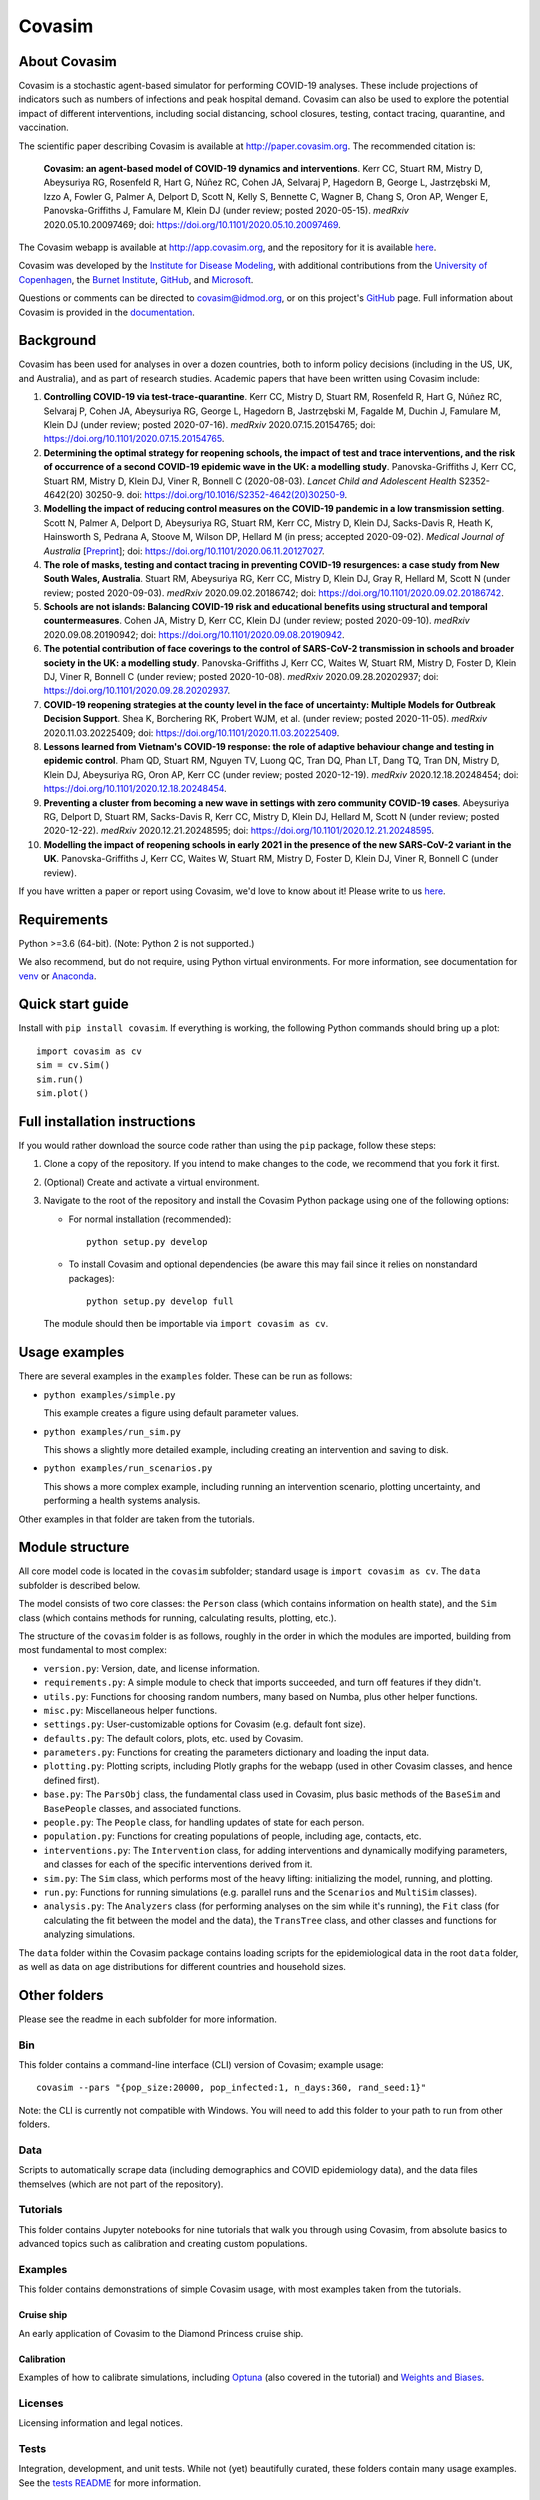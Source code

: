 =======
Covasim
=======

About Covasim
=============

Covasim is a stochastic agent-based simulator for performing COVID-19 analyses. These include projections of indicators such as numbers of infections and peak hospital demand. Covasim can also be used to explore the potential impact of different interventions, including social distancing, school closures, testing, contact tracing, quarantine, and vaccination.

The scientific paper describing Covasim is available at http://paper.covasim.org. The recommended citation is:

    **Covasim: an agent-based model of COVID-19 dynamics and interventions**. Kerr CC, Stuart RM, Mistry D, Abeysuriya RG, Rosenfeld R, Hart G, Núñez RC, Cohen JA, Selvaraj P, Hagedorn B, George L, Jastrzębski M, Izzo A, Fowler G, Palmer A, Delport D, Scott N, Kelly S, Bennette C, Wagner B, Chang S, Oron AP, Wenger E, Panovska-Griffiths J, Famulare M, Klein DJ (under review; posted 2020-05-15). *medRxiv* 2020.05.10.20097469; doi: https://doi.org/10.1101/2020.05.10.20097469.

The Covasim webapp is available at http://app.covasim.org, and the repository for it is available `here <https://github.com/institutefordiseasemodeling/covasim_webapp>`__.

Covasim was developed by the `Institute for Disease Modeling <https://idmod.org/>`__, with additional contributions from the `University of Copenhagen <https://www.math.ku.dk/english>`__, the `Burnet Institute <https://www.burnet.edu.au/>`__, `GitHub <https://github.com/>`__, and `Microsoft <https://www.microsoft.com/en-us/ai/ai-for-health-covid-data>`__.

Questions or comments can be directed to covasim@idmod.org, or on this project's
GitHub_ page. Full information about Covasim is provided in the documentation_.

.. _GitHub: https://github.com/institutefordiseasemodeling/covasim
.. _documentation: https://docs.covasim.org


.. contents:: **Contents**
   :local:
   :depth: 2


Background
==========

Covasim has been used for analyses in over a dozen countries, both to inform policy decisions (including in the US, UK, and Australia), and as part of research studies. Academic papers that have been written using Covasim include:

1. **Controlling COVID-19 via test-trace-quarantine**. Kerr CC, Mistry D, Stuart RM, Rosenfeld R, Hart G, Núñez RC, Selvaraj P, Cohen JA, Abeysuriya RG, George L, Hagedorn B, Jastrzębski M, Fagalde M, Duchin J, Famulare M, Klein DJ (under review; posted 2020-07-16). *medRxiv* 2020.07.15.20154765; doi: https://doi.org/10.1101/2020.07.15.20154765.

2. **Determining the optimal strategy for reopening schools, the impact of test and trace interventions, and the risk of occurrence of a second COVID-19 epidemic wave in the UK: a modelling study**. Panovska-Griffiths J, Kerr CC, Stuart RM, Mistry D, Klein DJ, Viner R, Bonnell C (2020-08-03). *Lancet Child and Adolescent Health* S2352-4642(20) 30250-9. doi: https://doi.org/10.1016/S2352-4642(20)30250-9.

3. **Modelling the impact of reducing control measures on the COVID-19 pandemic in a low transmission setting**. Scott N, Palmer A, Delport D, Abeysuriya RG, Stuart RM, Kerr CC, Mistry D, Klein DJ, Sacks-Davis R, Heath K, Hainsworth S, Pedrana A, Stoove M, Wilson DP, Hellard M (in press; accepted 2020-09-02). *Medical Journal of Australia* [`Preprint <https://www.mja.com.au/journal/2020/modelling-impact-reducing-control-measures-covid-19-pandemic-low-transmission-setting>`__]; doi: https://doi.org/10.1101/2020.06.11.20127027.

4. **The role of masks, testing and contact tracing in preventing COVID-19 resurgences: a case study from New South Wales, Australia**. Stuart RM, Abeysuriya RG, Kerr CC, Mistry D, Klein DJ, Gray R, Hellard M, Scott N (under review; posted 2020-09-03). *medRxiv* 2020.09.02.20186742; doi: https://doi.org/10.1101/2020.09.02.20186742.

5. **Schools are not islands: Balancing COVID-19 risk and educational benefits using structural and temporal countermeasures**. Cohen JA, Mistry D, Kerr CC, Klein DJ (under review; posted 2020-09-10). *medRxiv* 2020.09.08.20190942; doi: https://doi.org/10.1101/2020.09.08.20190942.

6. **The potential contribution of face coverings to the control of SARS-CoV-2 transmission in schools and broader society in the UK: a modelling study**. Panovska-Griffiths J, Kerr CC, Waites W, Stuart RM, Mistry D, Foster D, Klein DJ, Viner R, Bonnell C (under review; posted 2020-10-08). *medRxiv* 2020.09.28.20202937; doi: https://doi.org/10.1101/2020.09.28.20202937.

7. **COVID-19 reopening strategies at the county level in the face of uncertainty: Multiple Models for Outbreak Decision Support**. Shea K, Borchering RK, Probert WJM, et al. (under review; posted 2020-11-05). *medRxiv* 2020.11.03.20225409; doi: https://doi.org/10.1101/2020.11.03.20225409.

8. **Lessons learned from Vietnam's COVID-19 response: the role of adaptive behaviour change and testing in epidemic control**. Pham QD, Stuart RM, Nguyen TV, Luong QC, Tran DQ, Phan LT, Dang TQ, Tran DN, Mistry D, Klein DJ, Abeysuriya RG, Oron AP, Kerr CC (under review; posted 2020-12-19). *medRxiv* 2020.12.18.20248454; doi: https://doi.org/10.1101/2020.12.18.20248454.

9. **Preventing a cluster from becoming a new wave in settings with zero community COVID-19 cases**. Abeysuriya RG, Delport D, Stuart RM, Sacks-Davis R, Kerr CC, Mistry D, Klein DJ, Hellard M, Scott N (under review; posted 2020-12-22). *medRxiv* 2020.12.21.20248595; doi: https://doi.org/10.1101/2020.12.21.20248595.

10. **Modelling the impact of reopening schools in early 2021 in the presence of the new SARS-CoV-2 variant in the UK**. Panovska-Griffiths J, Kerr CC, Waites W, Stuart RM, Mistry D, Foster D, Klein DJ, Viner R, Bonnell C (under review).

If you have written a paper or report using Covasim, we'd love to know about it! Please write to us `here <mailto:covasim@idmod.org>`__.


Requirements
============

Python >=3.6 (64-bit). (Note: Python 2 is not supported.)

We also recommend, but do not require, using Python virtual environments. For
more information, see documentation for venv_ or Anaconda_.

.. _venv: https://docs.python.org/3/tutorial/venv.html
.. _Anaconda: https://docs.conda.io/projects/conda/en/latest/user-guide/tasks/manage-environments.html


Quick start guide
==================

Install with ``pip install covasim``. If everything is working, the following Python commands should bring up a plot::

  import covasim as cv
  sim = cv.Sim()
  sim.run()
  sim.plot()


Full installation instructions
==============================

If you would rather download the source code rather than using the ``pip`` package, follow these steps:

1.  Clone a copy of the repository. If you intend to make changes to the code, we recommend that you fork it first.

2.  (Optional) Create and activate a virtual environment.

3.  Navigate to the root of the repository and install the Covasim Python package using one of the following options:

    *   For normal installation (recommended)::

          python setup.py develop

    *   To install Covasim and optional dependencies (be aware this may fail since it relies on nonstandard packages)::

          python setup.py develop full

    The module should then be importable via ``import covasim as cv``.


Usage examples
==============

There are several examples in the ``examples`` folder. These can be run as follows:

* ``python examples/simple.py``

  This example creates a figure using default parameter values.

* ``python examples/run_sim.py``

  This shows a slightly more detailed example, including creating an intervention and saving to disk.

* ``python examples/run_scenarios.py``

  This shows a more complex example, including running an intervention scenario, plotting uncertainty, and performing a health systems analysis.

Other examples in that folder are taken from the tutorials.


Module structure
================

All core model code is located in the ``covasim`` subfolder; standard usage is ``import covasim as cv``. The ``data`` subfolder is described below.

The model consists of two core classes: the ``Person`` class (which contains information on health state), and the ``Sim`` class (which contains methods for running, calculating results, plotting, etc.).

The structure of the ``covasim`` folder is as follows, roughly in the order in which the modules are imported, building from most fundamental to most complex:

* ``version.py``: Version, date, and license information.
* ``requirements.py``: A simple module to check that imports succeeded, and turn off features if they didn't.
* ``utils.py``: Functions for choosing random numbers, many based on Numba, plus other helper functions.
* ``misc.py``: Miscellaneous helper functions.
* ``settings.py``: User-customizable options for Covasim (e.g. default font size).
* ``defaults.py``: The default colors, plots, etc. used by Covasim.
* ``parameters.py``: Functions for creating the parameters dictionary and loading the input data.
* ``plotting.py``: Plotting scripts, including Plotly graphs for the webapp (used in other Covasim classes, and hence defined first).
* ``base.py``: The ``ParsObj`` class, the fundamental class used in Covasim, plus basic methods of the ``BaseSim`` and ``BasePeople`` classes, and associated functions.
* ``people.py``: The ``People`` class, for handling updates of state for each person.
* ``population.py``: Functions for creating populations of people, including age, contacts, etc.
* ``interventions.py``: The ``Intervention`` class, for adding interventions and dynamically modifying parameters, and classes for each of the specific interventions derived from it.
* ``sim.py``: The ``Sim`` class, which performs most of the heavy lifting: initializing the model, running, and plotting.
* ``run.py``: Functions for running simulations (e.g. parallel runs and the ``Scenarios`` and ``MultiSim`` classes).
* ``analysis.py``: The ``Analyzers`` class (for performing analyses on the sim while it's running), the ``Fit`` class (for calculating the fit between the model and the data), the ``TransTree`` class, and other classes and functions for analyzing simulations.

The ``data`` folder within the Covasim package contains loading scripts for the epidemiological data in the root ``data`` folder, as well as data on age distributions for different countries and household sizes.



Other folders
=============

Please see the readme in each subfolder for more information.


Bin
---

This folder contains a command-line interface (CLI) version of Covasim; example usage::

  covasim --pars "{pop_size:20000, pop_infected:1, n_days:360, rand_seed:1}"

Note: the CLI is currently not compatible with Windows. You will need to add
this folder to your path to run from other folders.


Data
----

Scripts to automatically scrape data (including demographics and COVID epidemiology data),
and the data files themselves (which are not part of the repository).


Tutorials
---------

This folder contains Jupyter notebooks for nine tutorials that walk you through using Covasim, from absolute basics to advanced topics such as calibration and creating custom populations.


Examples
--------

This folder contains demonstrations of simple Covasim usage, with most examples taken from the tutorials. 


Cruise ship
~~~~~~~~~~~

An early application of Covasim to the Diamond Princess cruise ship.


Calibration
~~~~~~~~~~~

Examples of how to calibrate simulations, including `Optuna`_ (also covered in the tutorial) and `Weights and Biases`_.

.. _Optuna: https://optuna.org/
.. _Weights and Biases: https://www.wandb.com/


Licenses
--------

Licensing information and legal notices.


Tests
-----

Integration, development, and unit tests. While not (yet) beautifully curated, these folders contain many usage examples. See the `tests README`_ for more information.

.. _tests README: ./tests


Disclaimer
==========

The code in this repository was developed by IDM to support our research in disease transmission and managing epidemics. We’ve made it publicly available under the Creative Commons Attribution-ShareAlike 4.0 International License to provide others with a better understanding of our research and an opportunity to build upon it for their own work. We make no representations that the code works as intended or that we will provide support, address issues that are found, or accept pull requests. You are welcome to create your own fork and modify the code to suit your own modeling needs as contemplated under the Creative Commons Attribution-ShareAlike 4.0 International License. See the contributing and code of conduct READMEs for more information.
